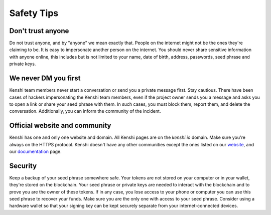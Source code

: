 Safety Tips
===========

Don't trust anyone
------------------

Do not trust anyone, and by "anyone" we mean exactly that. People on the internet
might not be the ones they're claiming to be. It is easy to impersonate another person
on the internet. You should never share sensitive information with anyone online, this
includes but is not limited to your name, date of birth, address, passwords, seed phrase
and private keys.

We never DM you first
---------------------

Kenshi team members never start a conversation or send you a private message first. Stay cautious.
There have been cases of hackers impersonating the Kenshi team members, even if the project
owner sends you a message and asks you to open a link or share your seed phrase with them.
In such cases, you must block them, report them, and delete the conversation. Additionally, you can
inform the community of the incident.

Official website and community
------------------------------

Kenshi has one and only one website and domain. All Kenshi pages are on the `kenshi.io` domain.
Make sure you're always on the HTTPS protocol. Kenshi doesn't have any other communities except
the ones listed on our website_, and our documentation_ page.

.. _documentation: ../community.html
.. _website: https://kenshi.io

Security
-----------------------

Keep a backup of your seed phrase somewhere safe. Your tokens are not stored on your computer or
in your wallet, they're stored on the blockchain. Your seed phrase or private keys are needed to
interact with the blockchain and to prove you are the owner of these tokens. If in any case, you
lose access to your phone or computer you can use this seed phrase to recover your funds. Make sure
you are the only one with access to your seed phrase. Consider using a hardware wallet so that your
signing key can be kept securely separate from your internet-connected devices.
